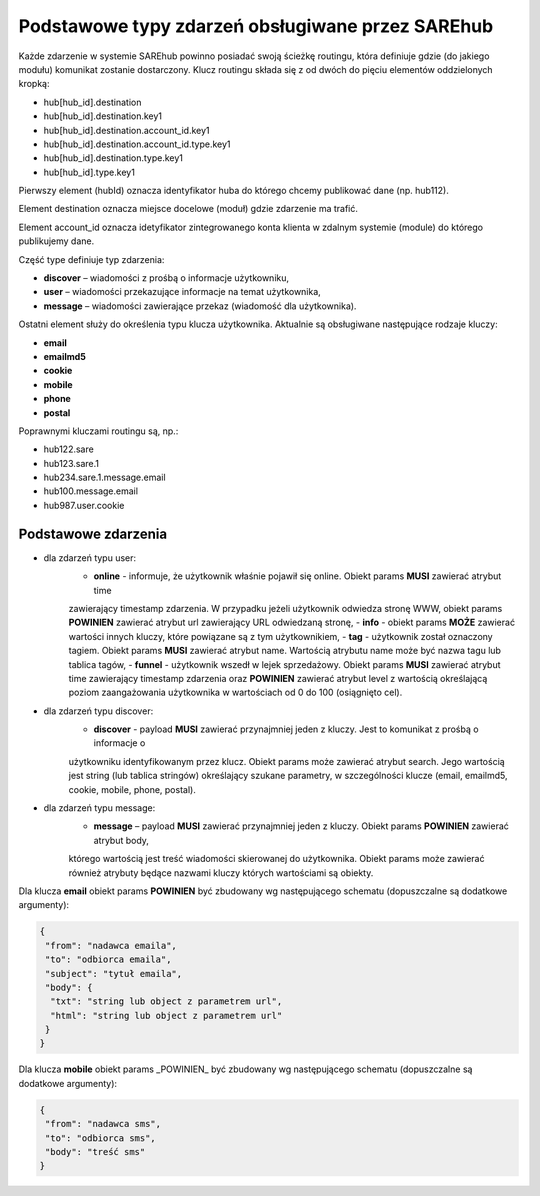 #################################################
Podstawowe typy zdarzeń obsługiwane przez SAREhub
#################################################
Każde zdarzenie w systemie SAREhub powinno posiadać swoją ścieżkę routingu, która definiuje gdzie (do jakiego modułu)
komunikat zostanie dostarczony. Klucz routingu składa się z od dwóch do pięciu elementów oddzielonych kropką:

* hub[hub_id].destination
* hub[hub_id].destination.key1
* hub[hub_id].destination.account_id.key1
* hub[hub_id].destination.account_id.type.key1
* hub[hub_id].destination.type.key1
* hub[hub_id].type.key1

Pierwszy element (hubId) oznacza identyfikator huba do którego chcemy publikować dane (np. hub112).

Element destination oznacza miejsce docelowe (moduł) gdzie zdarzenie ma trafić.

Element account_id oznacza idetyfikator zintegrowanego konta klienta w zdalnym systemie (module) do którego
publikujemy dane.

Część type definiuje typ zdarzenia:

* **discover** – wiadomości z prośbą o informacje użytkowniku,
* **user** – wiadomości przekazujące informacje na temat użytkownika,
* **message** – wiadomości zawierające przekaz (wiadomość dla użytkownika).

Ostatni element służy do określenia typu klucza użytkownika. Aktualnie są obsługiwane następujące rodzaje kluczy:

* **email**
* **emailmd5**
* **cookie**
* **mobile**
* **phone**
* **postal**

Poprawnymi kluczami routingu są, np.:

* hub122.sare
* hub123.sare.1
* hub234.sare.1.message.email
* hub100.message.email
* hub987.user.cookie

Podstawowe zdarzenia
====================
* dla zdarzeń typu user:
    - **online** - informuje, że użytkownik właśnie pojawił się online. Obiekt params **MUSI** zawierać atrybut time
    zawierający timestamp zdarzenia. W przypadku jeżeli użytkownik odwiedza stronę WWW, obiekt params **POWINIEN** zawierać
    atrybut url zawierający URL odwiedzaną stronę,
    - **info** - obiekt params **MOŻE** zawierać wartości innych kluczy, które powiązane są z tym użytkownikiem,
    - **tag** - użytkownik został oznaczony tagiem. Obiekt params **MUSI** zawierać atrybut name. Wartością atrybutu name
    może być nazwa tagu lub tablica tagów,
    - **funnel** - użytkownik wszedł w lejek sprzedażowy. Obiekt params **MUSI** zawierać atrybut time zawierający
    timestamp zdarzenia oraz **POWINIEN** zawierać atrybut level z wartością     określającą poziom zaangażowania
    użytkownika w wartościach od 0 do 100 (osiągnięto cel).
* dla zdarzeń typu discover:
    - **discover** - payload **MUSI** zawierać przynajmniej jeden z kluczy. Jest to komunikat z prośbą o informacje o
    użytkowniku identyfikowanym przez klucz. Obiekt params może zawierać atrybut search. Jego wartością jest string
    (lub tablica stringów) określający szukane parametry, w szczególności klucze (email, emailmd5, cookie, mobile, phone,
    postal).
* dla zdarzeń typu message:
    - **message** – payload **MUSI** zawierać przynajmniej jeden z kluczy. Obiekt params **POWINIEN** zawierać atrybut body,
    którego wartością jest treść wiadomości skierowanej do użytkownika. Obiekt params może zawierać również atrybuty będące
    nazwami kluczy których wartościami są obiekty.

Dla klucza **email** obiekt params **POWINIEN** być zbudowany wg następującego schematu (dopuszczalne są dodatkowe argumenty):

.. code-block:: json

   {
    "from": "nadawca emaila",
    "to": "odbiorca emaila",
    "subject": "tytuł emaila",
    "body": {
     "txt": "string lub object z parametrem url",
     "html": "string lub object z parametrem url"
    }
   }


Dla klucza **mobile** obiekt params _POWINIEN_ być zbudowany wg następującego schematu (dopuszczalne są dodatkowe argumenty):

.. code-block:: json

   {
    "from": "nadawca sms",
    "to": "odbiorca sms",
    "body": "treść sms"
   }
